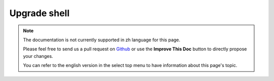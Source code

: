 .. _upgrade-shell:

Upgrade shell
#############

.. note::
    The documentation is not currently supported in zh language for this page.

    Please feel free to send us a pull request on
    `Github <https://github.com/cakephp/docs>`_ or use the **Improve This Doc**
    button to directly propose your changes.

    You can refer to the english version in the select top menu to have
    information about this page's topic.

.. meta::
    :title lang=zh: .. _upgrade-shell:
    :keywords lang=zh: api docs,shell
